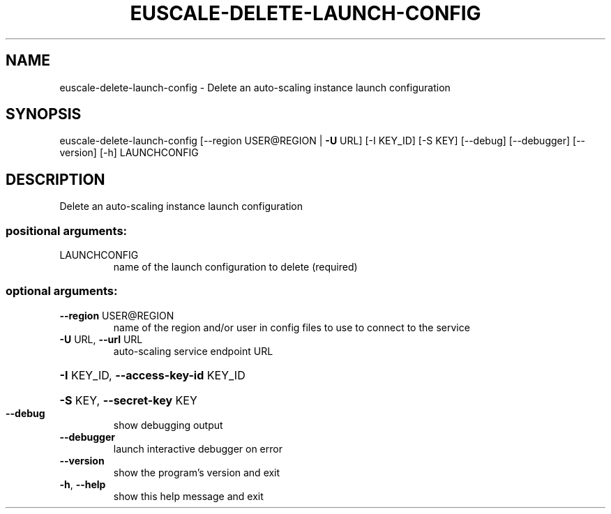 .\" DO NOT MODIFY THIS FILE!  It was generated by help2man 1.41.2.
.TH EUSCALE-DELETE-LAUNCH-CONFIG "1" "August 2013" "euca2ools 3.0.1" "User Commands"
.SH NAME
euscale-delete-launch-config \- Delete an auto-scaling instance launch configuration
.SH SYNOPSIS
euscale\-delete\-launch\-config [\-\-region USER@REGION | \fB\-U\fR URL]
[\-I KEY_ID] [\-S KEY] [\-\-debug]
[\-\-debugger] [\-\-version] [\-h]
LAUNCHCONFIG
.SH DESCRIPTION
Delete an auto\-scaling instance launch configuration
.SS "positional arguments:"
.TP
LAUNCHCONFIG
name of the launch configuration to delete (required)
.SS "optional arguments:"
.TP
\fB\-\-region\fR USER@REGION
name of the region and/or user in config files to use
to connect to the service
.TP
\fB\-U\fR URL, \fB\-\-url\fR URL
auto\-scaling service endpoint URL
.HP
\fB\-I\fR KEY_ID, \fB\-\-access\-key\-id\fR KEY_ID
.HP
\fB\-S\fR KEY, \fB\-\-secret\-key\fR KEY
.TP
\fB\-\-debug\fR
show debugging output
.TP
\fB\-\-debugger\fR
launch interactive debugger on error
.TP
\fB\-\-version\fR
show the program's version and exit
.TP
\fB\-h\fR, \fB\-\-help\fR
show this help message and exit
